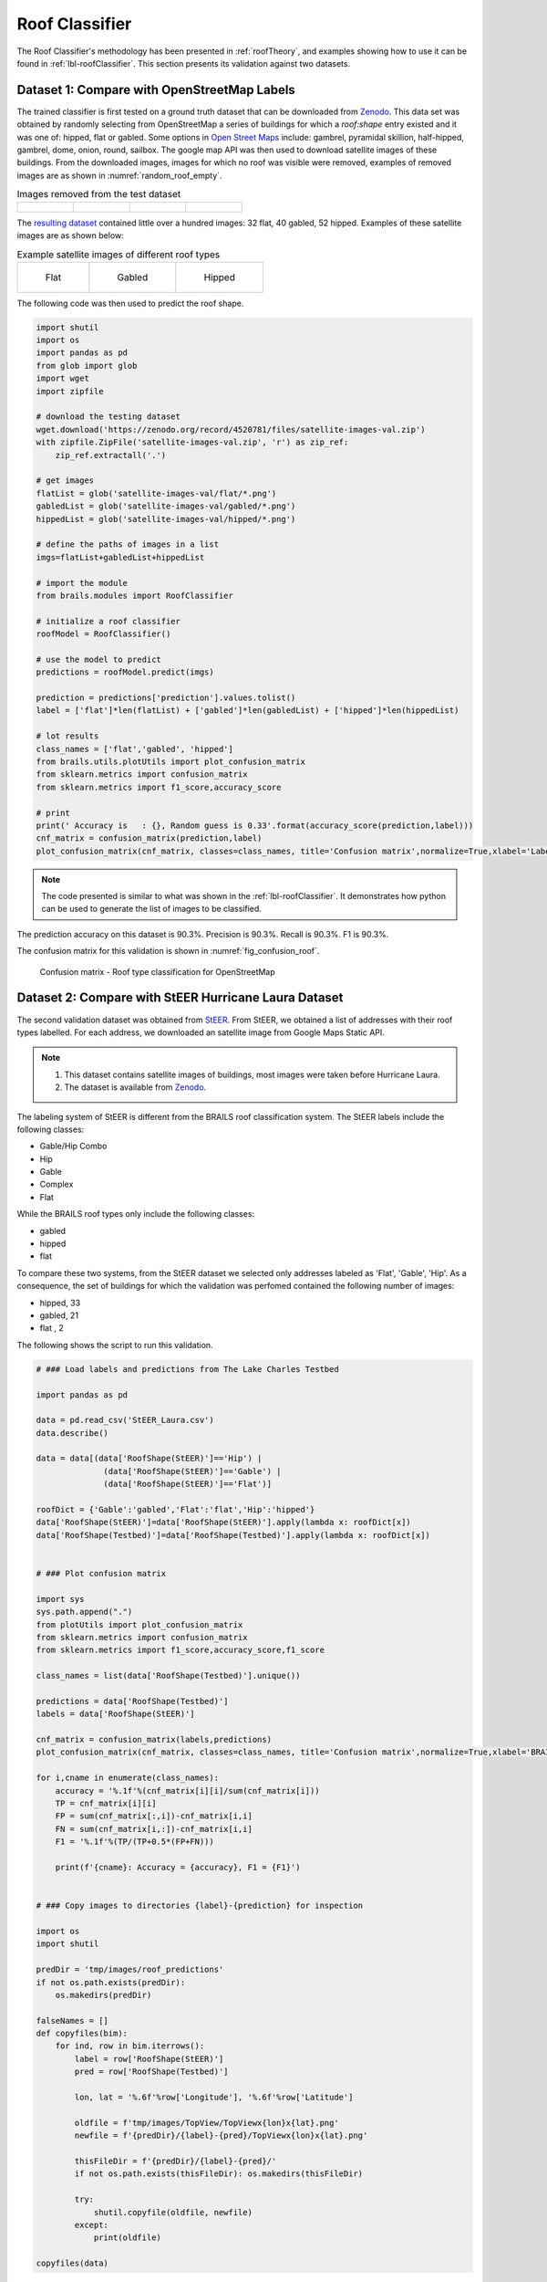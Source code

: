 .. _lbl-roofClassifier-vnv:

Roof Classifier
========================

The Roof Classifier's methodology has been presented in :ref:`roofTheory`, and examples showing how to use it can be found in :ref:`lbl-roofClassifier`. This section presents its validation against two datasets. 

Dataset 1: Compare with OpenStreetMap Labels
~~~~~~~~~~~~~~~~~~~~~~~~~~~~~~~~~~~~~~~~~~~~~

The trained classifier is first tested on a ground truth dataset that can be downloaded from `Zenodo <http://doi.org/10.5281/zenodo.4520781>`_. This data set was obtained by randomly selecting from OpenStreetMap a series of buildings for which a `roof:shape` entry existed and it was one of: hipped, flat or gabled. Some options in `Open Street Maps <https://wiki.openstreetmap.org/wiki/Key:roof:shape>`_  include: gambrel, pyramidal skillion, half-hipped, gambrel, dome, onion, round, sailbox. The google map API was then used to download satellite images of these buildings. From the downloaded images, images for which no roof was visible were removed, examples of removed images are as shown in :numref:`random_roof_empty`.

.. _random_roof_empty:
.. list-table:: Images removed from the test dataset

    * - .. figure:: ../../images/technical/bad/TopViewx-76.78538744x38.978670699999995.png



      - .. figure:: ../../images/technical/bad/TopViewx-76.84497884x38.71229606.png



      - .. figure:: ../../images/technical/bad/TopViewx-76.93814628x39.06148106.png



      - .. figure:: ../../images/technical/bad/TopViewx-76.86937465999999x39.10108044.png




The `resulting dataset <http://doi.org/10.5281/zenodo.4520781>`_ contained little over a hundred images: 32 flat, 40 gabled, 52 hipped. Examples of these satellite images are as shown below: 

.. list-table:: Example satellite images of different roof types

    * - .. figure:: ../../images/image_examples/Roof/flat/94.png 

           Flat

      - .. figure:: ../../images/image_examples/Roof/gabled/76.png

           Gabled

      - .. figure:: ../../images/image_examples/Roof/hipped/54.png 

           Hipped
	   

The following code was then used to predict the roof shape.

.. code-block:: python 

    
    import shutil
    import os
    import pandas as pd
    from glob import glob
    import wget
    import zipfile

    # download the testing dataset
    wget.download('https://zenodo.org/record/4520781/files/satellite-images-val.zip')
    with zipfile.ZipFile('satellite-images-val.zip', 'r') as zip_ref:
        zip_ref.extractall('.')

    # get images
    flatList = glob('satellite-images-val/flat/*.png')
    gabledList = glob('satellite-images-val/gabled/*.png')
    hippedList = glob('satellite-images-val/hipped/*.png')
    
    # define the paths of images in a list
    imgs=flatList+gabledList+hippedList
    
    # import the module
    from brails.modules import RoofClassifier

    # initialize a roof classifier
    roofModel = RoofClassifier()

    # use the model to predict
    predictions = roofModel.predict(imgs)
    
    prediction = predictions['prediction'].values.tolist()
    label = ['flat']*len(flatList) + ['gabled']*len(gabledList) + ['hipped']*len(hippedList)

    # lot results
    class_names = ['flat','gabled', 'hipped']
    from brails.utils.plotUtils import plot_confusion_matrix
    from sklearn.metrics import confusion_matrix
    from sklearn.metrics import f1_score,accuracy_score

    # print
    print(' Accuracy is   : {}, Random guess is 0.33'.format(accuracy_score(prediction,label)))
    cnf_matrix = confusion_matrix(prediction,label)
    plot_confusion_matrix(cnf_matrix, classes=class_names, title='Confusion matrix',normalize=True,xlabel='Labels',ylabel='Predictions')



.. note::

   The code presented is similar to what was shown in the :ref:`lbl-roofClassifier`. It demonstrates how python can be used to generate the list of images to be classified.


The prediction accuracy on this dataset is 90.3%. Precision is 90.3%. Recall is 90.3%. F1 is 90.3%.

The confusion matrix for this validation is shown in :numref:`fig_confusion_roof`.

.. _fig_confusion_roof:
.. figure:: ../../images/technical/confusion_roof.png
  :width: 40%
  :alt: Confusion matrix roof

  Confusion matrix - Roof type classification for OpenStreetMap


Dataset 2: Compare with StEER Hurricane Laura Dataset 
~~~~~~~~~~~~~~~~~~~~~~~~~~~~~~~~~~~~~~~~~~~~~~~~~~~~~~
  
The second validation dataset was obtained from `StEER <https://www.steer.network/>`_.
From StEER, we obtained a list of addresses with their roof types labelled. 
For each address, we downloaded an satellite image from Google Maps Static API.

.. note::

   #. This dataset contains satellite images of buildings, most images were taken before Hurricane Laura.
   #. The dataset is available from `Zenodo <https://zenodo.org/record/4768487/files/Laura_roof_validation.zip>`_.

The labeling system of StEER is different from the BRAILS roof classification system. 
The StEER labels include the following classes:

* Gable/Hip Combo    
* Hip                
* Gable              
* Complex            
* Flat               

While the BRAILS roof types only include the following classes:

* gabled
* hipped
* flat

To compare these two systems, from the StEER dataset we selected only addresses labeled as 'Flat', 'Gable', 'Hip'. As a consequence, the set of buildings for which the validation was perfomed contained the following number of images:

* hipped,    33
* gabled,    21
* flat  ,     2


The following shows the script to run this validation.

.. code-block:: python 


    # ### Load labels and predictions from The Lake Charles Testbed

    import pandas as pd

    data = pd.read_csv('StEER_Laura.csv')
    data.describe()

    data = data[(data['RoofShape(StEER)']=='Hip') | 
                  (data['RoofShape(StEER)']=='Gable') | 
                  (data['RoofShape(StEER)']=='Flat')]

    roofDict = {'Gable':'gabled','Flat':'flat','Hip':'hipped'}
    data['RoofShape(StEER)']=data['RoofShape(StEER)'].apply(lambda x: roofDict[x])
    data['RoofShape(Testbed)']=data['RoofShape(Testbed)'].apply(lambda x: roofDict[x])


    # ### Plot confusion matrix

    import sys
    sys.path.append(".")
    from plotUtils import plot_confusion_matrix
    from sklearn.metrics import confusion_matrix
    from sklearn.metrics import f1_score,accuracy_score,f1_score

    class_names = list(data['RoofShape(Testbed)'].unique())

    predictions = data['RoofShape(Testbed)']
    labels = data['RoofShape(StEER)']

    cnf_matrix = confusion_matrix(labels,predictions)
    plot_confusion_matrix(cnf_matrix, classes=class_names, title='Confusion matrix',normalize=True,xlabel='BRAILS',ylabel='StEER')

    for i,cname in enumerate(class_names):
        accuracy = '%.1f'%(cnf_matrix[i][i]/sum(cnf_matrix[i]))
        TP = cnf_matrix[i][i]
        FP = sum(cnf_matrix[:,i])-cnf_matrix[i,i]
        FN = sum(cnf_matrix[i,:])-cnf_matrix[i,i]
        F1 = '%.1f'%(TP/(TP+0.5*(FP+FN)))

        print(f'{cname}: Accuracy = {accuracy}, F1 = {F1}')


    # ### Copy images to directories {label}-{prediction} for inspection

    import os
    import shutil

    predDir = 'tmp/images/roof_predictions'
    if not os.path.exists(predDir):
        os.makedirs(predDir)

    falseNames = []
    def copyfiles(bim):
        for ind, row in bim.iterrows():
            label = row['RoofShape(StEER)']
            pred = row['RoofShape(Testbed)']

            lon, lat = '%.6f'%row['Longitude'], '%.6f'%row['Latitude']

            oldfile = f'tmp/images/TopView/TopViewx{lon}x{lat}.png'
            newfile = f'{predDir}/{label}-{pred}/TopViewx{lon}x{lat}.png'

            thisFileDir = f'{predDir}/{label}-{pred}/'
            if not os.path.exists(thisFileDir): os.makedirs(thisFileDir)

            try:
                shutil.copyfile(oldfile, newfile)
            except:
                print(oldfile)

    copyfiles(data)        

The confusion matrix tested on this dataset is shown in :numref:`fig_confusion_roof_laura`.

.. _fig_confusion_roof_laura:
.. figure:: ../../images/technical/laura/fig_confusion_roof_laura.png
  :width: 40%
  :alt: Confusion matrix roof Laura

  Confusion matrix - Roof type classification for Hurricane Laura

The accuracy for the three classes are:

* flat: Accuracy = 1.0, F1 = 0.4
* hipped: Accuracy = 0.7, F1 = 0.7
* gabled: Accuracy = 0.7, F1 = 0.8


